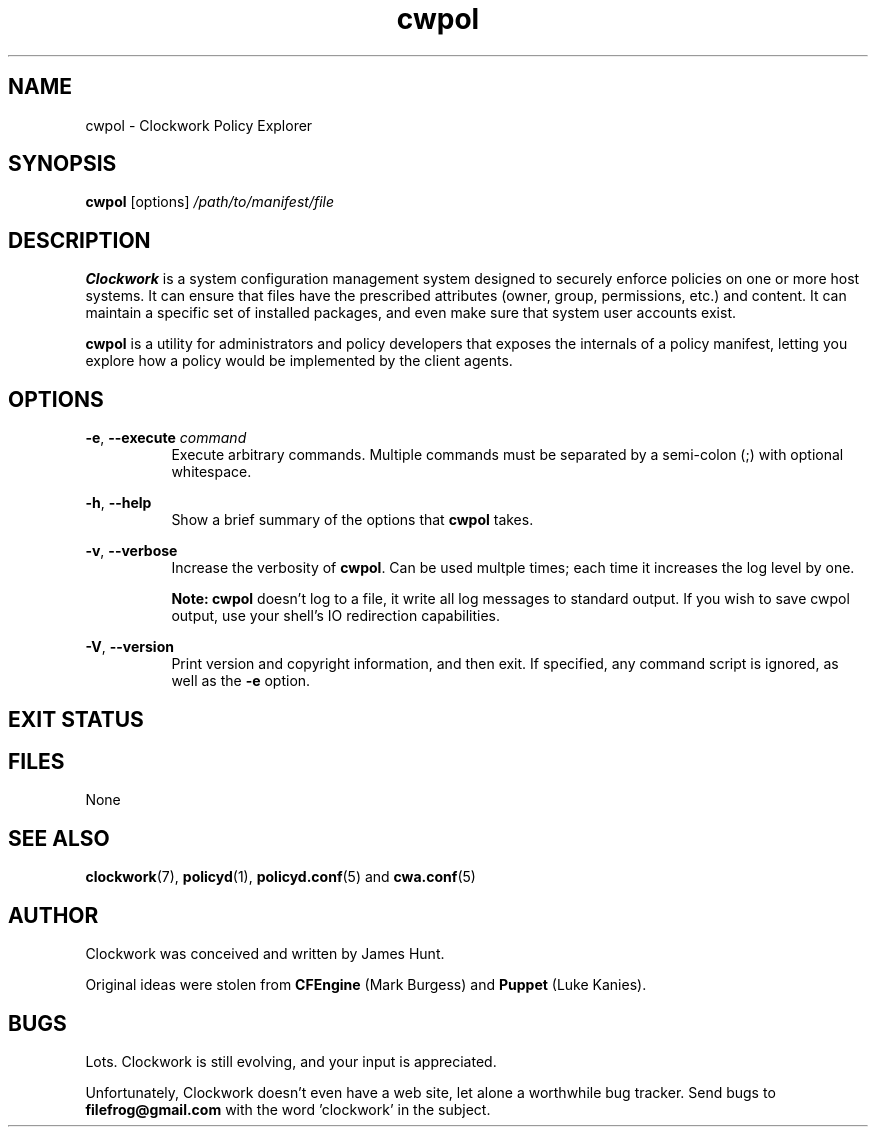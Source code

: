 .TH cwpol "1" "August 2011" "Clockwork" "Clockwork Policy Agent"
.SH NAME
cwpol \- Clockwork Policy Explorer
.br
.SH SYNOPSIS
.B cwpol
[options]
.I /path/to/manifest/file

.SH DESCRIPTION
.B Clockwork
is a system configuration management system designed to securely enforce
policies on one or more host systems.  It can ensure that files have the
prescribed attributes (owner, group, permissions, etc.) and content.  It
can maintain a specific set of installed packages, and even make sure that
system user accounts exist.
.PP
.B cwpol
is a utility for administrators and policy developers that exposes the
internals of a policy manifest, letting you explore how a policy would
be implemented by the client agents.

.SH OPTIONS

\fB\-e\fR, \fB\-\-execute\fR \fIcommand\fR
.RS 8
Execute arbitrary commands.  Multiple commands must be separated by
a semi-colon (;) with optional whitespace.
.RE

.PP
\fB\-h\fR, \fB\-\-help\fR
.RS 8
Show a brief summary of the options that \fBcwpol\fR takes.
.RE

.PP
\fB\-v\fR, \fB\-\-verbose\fR
.RS 8
Increase the verbosity of \fBcwpol\fR.  Can be used multple
times; each time it increases the log level by one.
.PP
\fBNote: cwpol\fR doesn't log to a file, it write all log messages
to standard output.  If you wish to save cwpol output, use your shell's
IO redirection capabilities.
.RE

.PP
\fB\-V\fR, \fB\-\-version\fR
.RS 8
Print version and copyright information, and then exit.  If specified,
any command script is ignored, as well as the \fB\-e\fR option.
.RE

.SH EXIT STATUS
\" FIXME: need more content

.SH FILES
None

.SH SEE ALSO
\fBclockwork\fR(7), \fBpolicyd\fR(1), \fBpolicyd.conf\fR(5) and \fBcwa.conf\fR(5)

.SH AUTHOR
Clockwork was conceived and written by James Hunt.
.PP
Original ideas were stolen from
.B CFEngine
(Mark Burgess) and
.B Puppet
(Luke Kanies).

.SH BUGS
Lots.  Clockwork is still evolving, and your input is appreciated.
.PP
Unfortunately, Clockwork doesn\(cqt even have a web site, let alone a
worthwhile bug tracker.  Send bugs to
.B filefrog@gmail.com
with the word 'clockwork' in the subject.
